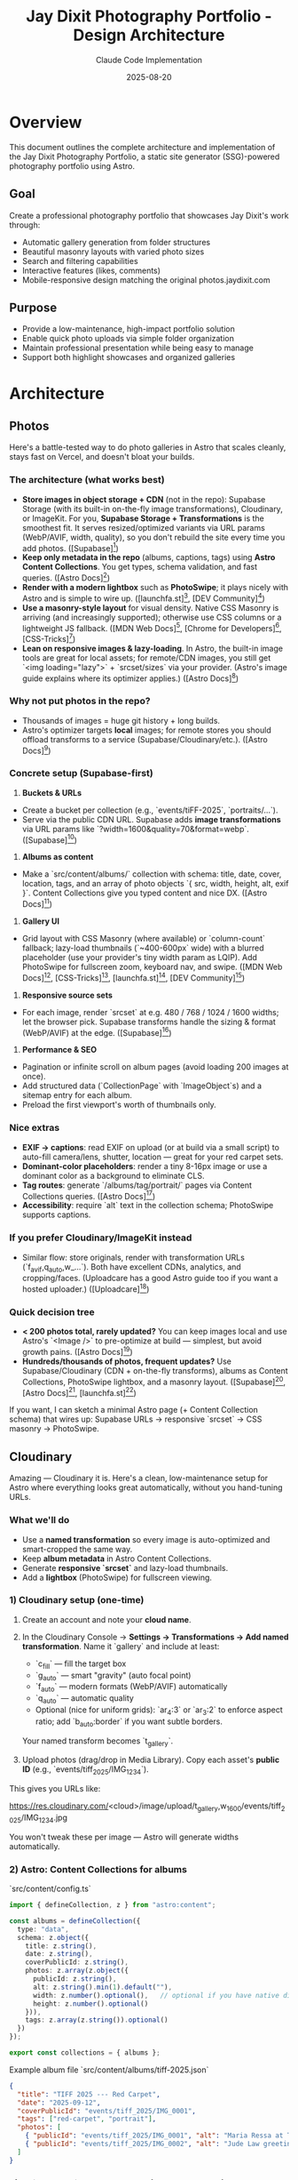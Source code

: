 #+TITLE: Jay Dixit Photography Portfolio - Design Architecture
#+AUTHOR: Claude Code Implementation
#+DATE: 2025-08-20

* Overview

This document outlines the complete architecture and implementation of the Jay Dixit Photography Portfolio, a static site generator (SSG)-powered photography portfolio using Astro.

** Goal
Create a professional photography portfolio that showcases Jay Dixit's work through:
- Automatic gallery generation from folder structures
- Beautiful masonry layouts with varied photo sizes
- Search and filtering capabilities
- Interactive features (likes, comments)
- Mobile-responsive design matching the original photos.jaydixit.com

** Purpose
- Provide a low-maintenance, high-impact portfolio solution
- Enable quick photo uploads via simple folder organization
- Maintain professional presentation while being easy to manage
- Support both highlight showcases and organized galleries

* Architecture

** Photos

Here's a battle-tested way to do photo galleries in Astro that scales cleanly, stays fast on Vercel, and doesn't bloat your builds.

*** The architecture (what works best)

- *Store images in object storage + CDN* (not in the repo): Supabase Storage (with its built-in on-the-fly image transformations), Cloudinary, or ImageKit. For you, *Supabase Storage + Transformations* is the smoothest fit. It serves resized/optimized variants via URL params (WebP/AVIF, width, quality), so you don't rebuild the site every time you add photos. ([Supabase][1])
- *Keep only metadata in the repo* (albums, captions, tags) using *Astro Content Collections*. You get types, schema validation, and fast queries. ([Astro Docs][2])
- *Render with a modern lightbox* such as *PhotoSwipe*; it plays nicely with Astro and is simple to wire up. ([launchfa.st][3], [DEV Community][4])
- *Use a masonry-style layout* for visual density. Native CSS Masonry is arriving (and increasingly supported); otherwise use CSS columns or a lightweight JS fallback. ([MDN Web Docs][5], [Chrome for Developers][6], [CSS-Tricks][7])
- *Lean on responsive images & lazy-loading*. In Astro, the built-in image tools are great for local assets; for remote/CDN images, you still get `<img loading="lazy">` + `srcset/sizes` via your provider. (Astro's image guide explains where its optimizer applies.) ([Astro Docs][8])

*** Why not put photos in the repo?

- Thousands of images = huge git history + long builds.
- Astro's optimizer targets *local* images; for remote stores you should offload transforms to a service (Supabase/Cloudinary/etc.). ([Astro Docs][8])

*** Concrete setup (Supabase-first)

1. *Buckets & URLs*

- Create a bucket per collection (e.g., `events/tiFF-2025`, `portraits/...`).
- Serve via the public CDN URL. Supabase adds *image transformations* via URL params like `?width=1600&quality=70&format=webp`. ([Supabase][1])

2. *Albums as content*

- Make a `src/content/albums/` collection with schema: title, date, cover, location, tags, and an array of photo objects `{ src, width, height, alt, exif }`. Content Collections give you typed content and nice DX. ([Astro Docs][2])

3. *Gallery UI*

- Grid layout with CSS Masonry (where available) or `column-count` fallback; lazy-load thumbnails (`~400-600px` wide) with a blurred placeholder (use your provider's tiny width param as LQIP). Add PhotoSwipe for fullscreen zoom, keyboard nav, and swipe. ([MDN Web Docs][5], [CSS-Tricks][7], [launchfa.st][3], [DEV Community][4])

4. *Responsive source sets*

- For each image, render `srcset` at e.g. 480 / 768 / 1024 / 1600 widths; let the browser pick. Supabase transforms handle the sizing & format (WebP/AVIF) at the edge. ([Supabase][1])

5. *Performance & SEO*

- Pagination or infinite scroll on album pages (avoid loading 200 images at once).
- Add structured data (`CollectionPage` with `ImageObject`s) and a sitemap entry for each album.
- Preload the first viewport's worth of thumbnails only.

*** Nice extras

- *EXIF → captions*: read EXIF on upload (or at build via a small script) to auto-fill camera/lens, shutter, location --- great for your red carpet sets.
- *Dominant-color placeholders*: render a tiny 8-16px image or use a dominant color as a background to eliminate CLS.
- *Tag routes*: generate `/albums/tag/portrait/` pages via Content Collections queries. ([Astro Docs][2])
- *Accessibility*: require `alt` text in the collection schema; PhotoSwipe supports captions.

*** If you prefer Cloudinary/ImageKit instead

- Similar flow: store originals, render with transformation URLs (`f_avif,q_auto,w_...`). Both have excellent CDNs, analytics, and cropping/faces. (Uploadcare has a good Astro guide too if you want a hosted uploader.) ([Uploadcare][9])

*** Quick decision tree

- *< 200 photos total, rarely updated?* You can keep images local and use Astro's `<Image />` to pre-optimize at build --- simplest, but avoid growth pains. ([Astro Docs][8])
- *Hundreds/thousands of photos, frequent updates?* Use Supabase/Cloudinary (CDN + on-the-fly transforms), albums as Content Collections, PhotoSwipe lightbox, and a masonry layout. ([Supabase][1], [Astro Docs][2], [launchfa.st][3])

If you want, I can sketch a minimal Astro page (+ Content Collection schema) that wires up: Supabase URLs → responsive `srcset` → CSS masonry → PhotoSwipe.

[1]: https://supabase.com/docs/guides/storage/serving/image-transformations?utm_source=chatgpt.com "Storage Image Transformations | Supabase Docs"
[2]: https://docs.astro.build/en/guides/content-collections/?utm_source=chatgpt.com "Content collections --- Astro Docs"
[3]: https://www.launchfa.st/blog/photoswipe-astro/?utm_source=chatgpt.com "Using PhotoSwipe in Astro to Build an Image Gallery"
[4]: https://dev.to/petrovicz/astro-photoswipe-549a?utm_source=chatgpt.com "Astro + PhotoSwipe"
[5]: https://developer.mozilla.org/en-US/docs/Web/CSS/CSS_grid_layout/Masonry_layout?utm_source=chatgpt.com "Masonry layout --- MDN --- Mozilla"
[6]: https://developer.chrome.com/blog/masonry-update?utm_source=chatgpt.com "Brick by brick: Help us build CSS Masonry | Blog"
[7]: https://css-tricks.com/css-masonry-css-grid/?utm_source=chatgpt.com "CSS Masonry & CSS Grid"
[8]: https://docs.astro.build/en/guides/images/?utm_source=chatgpt.com "Images --- Astro Docs"
[9]: https://uploadcare.com/blog/how-to-optimize-images-in-astro/?utm_source=chatgpt.com "How to optimize images in Astro: A step-by-step guide"

** Cloudinary
Amazing --- Cloudinary it is. Here's a clean, low-maintenance setup for Astro where everything looks great automatically, without you hand-tuning URLs.

*** What we'll do

- Use a *named transformation* so every image is auto-optimized and smart-cropped the same way.
- Keep *album metadata* in Astro Content Collections.
- Generate *responsive `srcset`* and lazy-load thumbnails.
- Add a *lightbox* (PhotoSwipe) for fullscreen viewing.

*** 1) Cloudinary setup (one-time)

1. Create an account and note your *cloud name*.

2. In the Cloudinary Console → *Settings → Transformations → Add named transformation*.
   Name it `gallery` and include at least:

   * `c_fill` --- fill the target box
   * `g_auto` --- smart "gravity" (auto focal point)
   * `f_auto` --- modern formats (WebP/AVIF) automatically
   * `q_auto` --- automatic quality
   * Optional (nice for uniform grids): `ar_4:3` or `ar_3:2` to enforce aspect ratio; add `b_auto:border` if you want subtle borders.

   Your named transform becomes `t_gallery`.

3. Upload photos (drag/drop in Media Library). Copy each asset's *public ID* (e.g., `events/tiff_2025/IMG_1234`).

This gives you URLs like:

#+end_src 

https://res.cloudinary.com/<cloud>/image/upload/t_gallery,w_1600/events/tiff_2025/IMG_1234.jpg
#+end_src 

You won't tweak these per image --- Astro will generate widths automatically.

*** 2) Astro: Content Collections for albums

`src/content/config.ts`

#+begin_src ts
import { defineCollection, z } from "astro:content";

const albums = defineCollection({
  type: "data",
  schema: z.object({
    title: z.string(),
    date: z.string(),
    coverPublicId: z.string(),
    photos: z.array(z.object({
      publicId: z.string(),
      alt: z.string().min(1).default(""),
      width: z.number().optional(),   // optional if you have native dims
      height: z.number().optional()
    })),
    tags: z.array(z.string()).optional()
  })
});

export const collections = { albums };
#+end_src 

Example album file `src/content/albums/tiff-2025.json`

#+begin_src json
{
  "title": "TIFF 2025 --- Red Carpet",
  "date": "2025-09-12",
  "coverPublicId": "events/tiff_2025/IMG_0001",
  "tags": ["red-carpet", "portrait"],
  "photos": [
    { "publicId": "events/tiff_2025/IMG_0001", "alt": "Maria Ressa at TIFF" },
    { "publicId": "events/tiff_2025/IMG_0002", "alt": "Jude Law greeting fans" }
  ]
}
#+end_src 

*** 3) A tiny Cloudinary URL helper (no SDK needed)

`src/lib/cloudinary.ts`

#+begin_src ts
const CLOUD = import.meta.env.PUBLIC_CLOUDINARY_CLOUD_NAME; // set in .env

// Generate a Cloudinary delivery URL with your named transform and width.
export function cldUrl(publicId: string, width: number) {
  const base = `https://res.cloudinary.com/${CLOUD}/image/upload`;
  return `${base}/t_gallery,w_${width}/${publicId}.jpg`;
}

// Build a srcset string once, reuse everywhere.
export function cldSrcset(publicId: string, widths = [480, 768, 1024, 1600, 2200]) {
  return widths.map(w => `${cldUrl(publicId, w)} ${w}w`).join(", ");
}
#+end_src 

`.env`

#+end_src 

PUBLIC_CLOUDINARY_CLOUD_NAME=your_cloud_name
#+end_src 

*** 4) Gallery component (masonry grid + lazy images)

`src/components/Gallery.astro`

#+begin_src astro
import type { CollectionEntry } from "astro:content";
import { cldUrl, cldSrcset } from "@/lib/cloudinary";

const { album } = Astro.props as { album: CollectionEntry<"albums">["data"] };

// Responsive rules: 3 columns desktop, 2 tablet, 1 mobile
const sizes = "(max-width: 640px) 100vw, (max-width: 1024px) 50vw, 33vw";

<section class="mx-auto max-w-7xl px-4 md:px-6">
  <h1 class="text-2xl md:text-3xl font-semibold mb-4">{album.title}</h1>
  <div class="masonry columns-1 sm:columns-2 lg:columns-3 gap-4 [column-fill:_balance]">
    {album.photos.map((p, i) => {
      const src = cldUrl(p.publicId, 1024);
      const srcset = cldSrcset(p.publicId);
      return (
        <a
          href={cldUrl(p.publicId, 2200)}
          data-pswp-width="2200"
          data-pswp-height="1467"
          class="block mb-4 break-inside-avoid"
        >
          <img
            src={src}
            srcset={srcset}
            sizes={sizes}
            alt={p.alt}
            loading="lazy"
            decoding="async"
            class="w-full h-auto rounded-xl shadow-sm"
            fetchpriority={i === 0 ? "high" : "auto"}
          />
        </a>
      );
    })}
  </div>
</section>

<style>
/* Minimal masonry via CSS columns; images are blocks that avoid breaks */
.masonry img { display: block; }
</style>
#+end_src 

This:

- Uses your `t_gallery` named transform for *smart crop, auto-format, auto-quality*.
- Generates `srcset` breakpoints for responsive loading.
- Lazy-loads everything except the first image.

*** 5) Lightbox (PhotoSwipe) in Astro

Install:

#+begin_src bash
npm i photoswipe
#+end_src 

`src/components/Lightbox.client.ts`

#+begin_src ts
import PhotoSwipeLightbox from "photoswipe/lightbox";
import "photoswipe/style.css";

export default () => {
  const lightbox = new PhotoSwipeLightbox({
    gallery: "body",
    children: "a[href*='res.cloudinary.com']",
    pswpModule: () => import("photoswipe")
  });
  lightbox.init();
};
#+end_src 

Use it on the page that renders `Gallery.astro`:

#+begin_src astro
import Gallery from "@/components/Gallery.astro";
import Lightbox from "@/components/Lightbox.client.ts";
import { getEntry } from "astro:content";

const album = (await getEntry("albums", "tiff-2025")).data;

<Gallery {album} />
<Lightbox client:load />
#+end_src 

*** 6) Nice polish with zero manual work

- *Preconnect* to speed up first paint (put in your `<head>`):

  #+begin_src html
  <link rel="preconnect" href="https://res.cloudinary.com">
  #+end_src 

- *LQIP/blur previews* (optional): add a second named transform `t_blur` with `e_blur:2000,w_20` and use it as a CSS background until the image loads (purely optional).
- *Uniform look*: If you want consistent crops, set `ar_4:3` (or your favorite) inside `t_gallery`. The smart gravity will still find the subject within that frame.

*** 7) Free-tier reality check

For a solo portfolio with modest traffic, Cloudinary's free plan is typically plenty. If a post blows up, you can either upgrade for that month or flip on *eager transformations* for your common sizes to cache ahead of time.

If you want, I can:

- Add a *tag index page* (e.g., `/albums/tag/red-carpet`) driven by Content Collections.
- Swap CSS columns for *native masonry* when you're targeting browsers that support it.
- Wire up a *"like" counter* later using Supabase --- but your images and polish can stay on Cloudinary exactly as above.


** Dual System Design

*** Main Landing Page (Highlights)
- *Location*: `/` (index.astro)
- *Photo Source*: `public/highlights/`
- *Purpose*: Showcase best photos in beautiful masonry layout
- *Features*: 
  - True masonry with varied photo sizes (wide, tall, small, medium)
  - CSS Grid with 10px gaps
  - Downloaded directly from live photos.jaydixit.com
  - Exact visual match to original site

*** Gallery System
- *Location*: `/gallery/[...folder]` (dynamic routes)
- *Photo Source*: `public/photos/**` (nested folder structure)
- *Purpose*: Organized collections by theme/event/category
- *Features*:
  - Folder-based automatic gallery generation
  - Search and tag filtering
  - Photo captions and metadata
  - Like buttons and comments

** Technology Stack

| Component       | Technology           | Purpose                        |
|-----------------+----------------------+--------------------------------|
| Site Generator  | Astro v5.13.2        | Static site generation         |
| Layout System   | CSS Grid Masonry     | Varied photo sizes and spacing |
| Image Viewer    | GLightbox v3.3.1     | Full-screen lightbox viewing   |
| Styling         | Tailwind CSS v4.0.14 | Responsive design system       |
| Build Tool      | Vite                 | Fast development and building  |
| Package Manager | npm                  | Dependency management          |
| Hosting Target  | Vercel               | Static site deployment         |
| Domain          | photos.jaydixit.com  | Custom domain                  |

* Implementation Details

** Masonry Layout System

*** Main Page Masonry
- *Method*: CSS Grid with `grid-auto-rows: 10px`
- *Size Variations*:
  - Small: `grid-row-end: span 20` (1 column × 20 rows)
  - Medium: `grid-row-end: span 30` (1 column × 30 rows)
  - Tall: `grid-row-end: span 45` (1 column × 45 rows)
  - Wide: `grid-row-end: span 25, grid-column-end: span 2` (2 columns × 25 rows)
  - Wide-short: `grid-row-end: span 20, grid-column-end: span 2` (2 columns × 20 rows)
  - Wide-tall: `grid-row-end: span 40, grid-column-end: span 2` (2 columns × 40 rows)

*** Size Distribution Algorithm
#+BEGIN_SRC javascript
const sizeClass = index % 7 === 0 ? 'wide-tall' : 
                 index % 5 === 0 ? 'wide-short' : 
                 index % 4 === 1 ? 'tall' : 
                 index % 6 === 2 ? 'wide' : 
                 index % 8 === 3 ? 'small' : 'medium';
#+END_SRC

*** Responsive Breakpoints
- Mobile: 2 columns (`grid-template-columns: repeat(auto-fit, minmax(200px, 1fr))`)
- Tablet (640px+): 3 columns (`minmax(180px, 1fr)`)
- Desktop (1024px+): 4 columns (`minmax(200px, 1fr)`)
- Large (1280px+): 5 columns

** Photo Organization System

*** Folder Structure
#+BEGIN_EXAMPLE
public/
├── highlights/           # Main page masonry photos
│   ├── vanessa-kirby.jpg
│   ├── conan.jpg
│   └── ...
└── photos/              # Gallery system
    ├── red-carpet/
    │   ├── tiff/
    │   │   ├── vanessa-kirby_tiff_2024.jpg
    │   │   └── tags.json
    │   └── sundance/
    │       └── conan-obrien_sundance_2024.jpg
    ├── portraits/
    │   └── studio/
    │       └── jeremy-strong_studio-session_2024.jpg
    ├── events/
    │   └── nobel/
    │       └── john-hopfield_nobel-physics_2024.jpg
    └── themes/
        └── fashion/
            └── judd-apatow_fashion-shoot_2024.jpg
#+END_EXAMPLE

*** Filename Convention
- *Pattern*: `subject_event_year.jpg`
- *Example*: `maria-bakalova_locarno_2024.jpg`
- *Generated Caption*: "Maria Bakalova at Locarno in 2024"
- *Tag Extraction*: `[maria, bakalova, locarno, 2024]`

** Search and Filtering System

*** Search Implementation
- *Method*: JavaScript real-time filtering
- *Targets*: Photo captions, subject names, event names, tags
- *Algorithm*: Case-insensitive substring matching
#+BEGIN_SRC javascript
const matchesSearch = !searchTerm || caption.includes(searchTerm);
#+END_SRC

*** Tag System
- *Sources*:
  1. Filename parsing (automatic)
  2. `tags.json` override files (manual)
  3. Folder name inheritance
- *Filtering Logic*: AND operation (all selected tags must match)
#+BEGIN_SRC javascript
const matchesTags = activeTags.size === 0 || 
  [...activeTags].every(tag => tags.includes(tag));
#+END_SRC

** Interactive Features

*** Like System
- *Storage*: localStorage (demo) → Supabase (production ready)
- *Data Structure*: `{photoId: {count: number, liked: boolean}}`
- *UI*: Heart icon with count, animated on interaction
- *Method*: Event delegation with data attributes

*** Comments System
- *Technology*: Giscus (GitHub Discussions)
- *Scope*: Per-gallery threads
- *Integration*: PhotoComments.astro component
- *Configuration*: Ready for `incandescentman/jaydixit-photos` repo

** Routing System

*** Static Routes
- `/` → Main highlights masonry
- `/gallery` → Gallery index (categorized view)
- `/about` → About page
- `/collections` → Legacy collection system

*** Dynamic Routes
- `/gallery/[...folder]` → Nested gallery pages
- *Examples*:
  - `/gallery/red-carpet/tiff`
  - `/gallery/portraits/studio`
  - `/gallery/events/nobel`

*** Route Generation
- *Method*: `getStaticPaths()` with recursive folder scanning
- *Source*: `public/photos/**` directory structure
- *Filter*: Only folders containing image files

** Navigation System

*** Header Navigation
- *Brand*: "Jay Dixit Photos"
- *Menu Items*:
  - Red Carpet Photos → `/gallery`
  - About → `/about`
  - Contact → `mailto:jay@jaydixit.com`
  - jaydixit.com → External link
- *Social Links*: Twitter (𝕏), LinkedIn, Instagram

*** Gallery Index Organization
- *Grouping*: By top-level folder (category)
- *Display*: Grid cards with thumbnails
- *Metadata*: Photo count per gallery
- *Thumbnail*: First image from each gallery

** Performance Optimizations

*** Image Handling
- *Loading*: Lazy loading with `loading="lazy"`
- *Format*: Original high-quality JPEG
- *Sizing*: `object-fit: cover` for consistent grid
- *Optimization*: Astro's built-in image optimization

*** Asset Management
- *GLightbox*: CDN-loaded lightbox library
- *Tailwind*: JIT compilation for minimal CSS
- *JavaScript*: Minimal client-side code
- *Static Generation*: All routes pre-built

** Developer Experience

*** CLI Tools
- *Tag Generation*: `npm run generate-tags`
  #+BEGIN_EXAMPLE
  node scripts/generate-tags-json.js ./public/photos/red-carpet/tiff
  #+END_EXAMPLE
- *Development*: `npm run dev --open`
- *Build*: `npm run build`
- *Photo Download*: `npm run download-live`

*** Content Management
- *Method*: File system based (no CMS)
- *Workflow*:
  1. Add photos to appropriate `public/photos/category/` folder
  2. Follow naming convention: `subject_event_year.jpg`
  3. Optionally run tag generation script
  4. Deploy (automatic route generation)

*** Maintenance
- *Adding Galleries*: Create new folder in `public/photos/`
- *Updating Photos*: Replace files in folders
- *Customizing Tags*: Edit or create `tags.json` files
- *Managing Highlights*: Update `public/highlights/` folder

* Design Decisions

** Why Dual System?
- *Main Page*: Showcases best work immediately (highlights)
- *Gallery System*: Provides organized browsing by category
- *Flexibility*: Supports both "wow factor" and detailed exploration

** Why CSS Grid Masonry?
- *Performance*: No JavaScript layout calculations
- *Responsive*: Natural breakpoint adaptation
- *Consistency*: Precise 10px spacing control
- *Visual Interest*: Varied sizes prevent monotony

** Why Folder-Based?
- *Simplicity*: No database or CMS complexity
- *Version Control*: Photos tracked in git
- *Scalability*: Easy to add new categories
- *Portability*: No vendor lock-in

** Why Filename Metadata?
- *Self-Contained*: Metadata travels with file
- *Human Readable*: Clear naming convention
- *Automation*: Enables automatic caption generation
- *Flexibility*: Override with `tags.json` when needed

* Implementation Status

** ✅ Completed Features
- *Dual System Architecture*: Main highlights masonry + gallery system
- *Folder-Based Routing*: Dynamic routes from public/photos/** structure  
- *CSS Grid Masonry*: Precise 10px spacing with varied photo sizes
- *Search & Filtering*: Real-time search with clickable tag pills
- *Like System*: localStorage-based with animated interactions
- *Comments Integration*: Giscus components ready for activation
- *Caption Generation*: Automatic parsing from filename convention
- *Tag System*: Filename parsing + tags.json override capability
- *Responsive Design*: Mobile-first with breakpoint optimization
- *Performance*: Lazy loading, efficient CSS Grid, minimal JavaScript

** 🚧 Remaining Implementation Items

*** External Service Integration
- *Supabase Setup*: Replace localStorage likes with persistent database
  - Create Supabase project: `jaydixit-photos`
  - Set up `photo_likes` table with schema
  - Replace localStorage API calls with Supabase client
- *Giscus Configuration*: Connect to GitHub Discussions
  - Enable Discussions on `incandescentman/jaydixit-photos` repo
  - Configure at giscus.app to get repo-id and category-id
  - Update PhotoComments.astro with real configuration values

*** Production Deployment
- *Vercel Setup*: Deploy to photos.jaydixit.com
  - Configure custom domain
  - Set up Git integration for automatic deployments
  - Verify build process and static output

*** Content Population
- *Photo Organization*: Populate gallery folders with real collections
  - `/public/photos/red-carpet/tiff/` - TIFF red carpet photos
  - `/public/photos/red-carpet/sundance/` - Sundance photos
  - `/public/photos/portraits/studio/` - Studio sessions
  - `/public/photos/events/nobel/` - Nobel Prize events
  - `/public/photos/themes/fashion/` - Fashion photography
- *Tag Generation*: Run scripts for all populated folders
- *Testing*: Verify all routes and functionality with real content

** 🔮 Future Enhancements

*** Immediate Possibilities
- *EXIF Data*: Extract camera settings and date information
- *Image Upload UI*: Web-based photo management interface
- *Social Sharing*: Per-photo sharing buttons
- *Individual Photo Pages*: Dedicated URLs for each photo

*** Long-term Considerations
- *Search Enhancement*: Full-text search with indexing
- *Performance*: Advanced image optimization and CDN integration
- *Analytics*: Photo view tracking and popularity metrics
- *Workflow*: Automated photo processing pipeline
- *CMS Integration*: Optional admin interface for non-technical users

* Deployment

** Current Setup
- *Development*: `http://localhost:4323/`
- *Build Target*: Static files in `dist/`
- *Deployment*: Vercel Git integration
- *Domain*: photos.jaydixit.com

** Configuration
- *Astro Config*: Static output mode
- *Base URL*: Root deployment (no subdirectory)
- *Asset Handling*: Public folder serving
- *Build*: Node.js environment

This architecture provides a robust, maintainable, and visually appealing photography portfolio that balances automation with flexibility, performance with features, and simplicity with sophistication.

